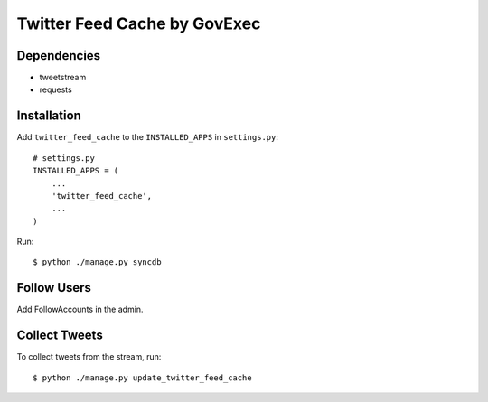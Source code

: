 =======
Twitter Feed Cache by GovExec
=======

Dependencies
------------

- tweetstream
- requests


Installation
------------
Add ``twitter_feed_cache`` to the ``INSTALLED_APPS`` in ``settings.py``::

    # settings.py
    INSTALLED_APPS = (
        ...
    	'twitter_feed_cache',
        ...
    )

Run::

$ python ./manage.py syncdb


Follow Users
------------
Add FollowAccounts in the admin.


Collect Tweets
------------
To collect tweets from the stream, run::

$ python ./manage.py update_twitter_feed_cache